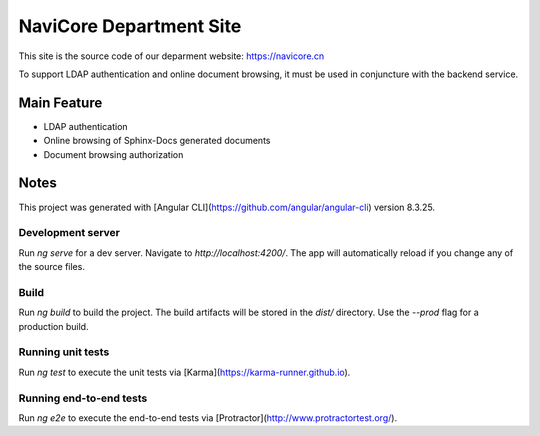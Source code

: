NaviCore Department Site
========================

This site is the source code of our deparment website: https://navicore.cn

To support LDAP authentication and online document browsing, it must be used in conjuncture with the backend service.

Main Feature
------------

* LDAP authentication
* Online browsing of Sphinx-Docs generated documents
* Document browsing authorization

Notes
-----

This project was generated with [Angular CLI](https://github.com/angular/angular-cli) version 8.3.25.

Development server
^^^^^^^^^^^^^^^^^^

Run `ng serve` for a dev server. Navigate to `http://localhost:4200/`. The app will automatically reload if you change any of the source files.

Build
^^^^^

Run `ng build` to build the project. The build artifacts will be stored in the `dist/` directory. Use the `--prod` flag for a production build.

Running unit tests
^^^^^^^^^^^^^^^^^^

Run `ng test` to execute the unit tests via [Karma](https://karma-runner.github.io).

Running end-to-end tests
^^^^^^^^^^^^^^^^^^^^^^^^

Run `ng e2e` to execute the end-to-end tests via [Protractor](http://www.protractortest.org/).

